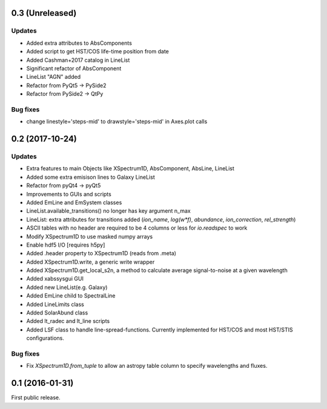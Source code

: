 0.3 (Unreleased)
----------------

Updates
.......
- Added extra attributes to AbsComponents
- Added script to get HST/COS life-time position from date
- Added Cashman+2017 catalog in LineList
- Significant refactor of AbsComponent
- LineList "AGN" added
- Refactor from PyQt5 -> PySide2
- Refactor from PySide2 -> QtPy

Bug fixes
.........
- change linestyle='steps-mid' to drawstyle='steps-mid' in Axes.plot calls


0.2 (2017-10-24)
----------------

Updates
.......
- Extra features to main Objects like XSpectrum1D, AbsComponent, AbsLine, LineList
- Added some extra emisison lines to Galaxy LineList
- Refactor from pyQt4 -> pyQt5
- Improvements to GUIs and scripts
- Added EmLine and EmSystem classes
- LineList.available_transitions() no longer has key argument n_max
- LineList: extra attributes for transitions added (`ion_name`, `log(w*f)`, `abundance`, `ion_correction`, `rel_strength`)
- ASCII tables with no header are required to be 4 columns or less for `io.readspec` to work
- Modify XSpectrum1D to use masked numpy arrays
- Enable hdf5 I/O [requires h5py]
- Added .header property to XSpectrum1D (reads from .meta)
- Added XSpectrum1D.write, a generic write wrapper
- Added XSpectrum1D.get_local_s2n, a method to calculate average signal-to-noise at a given wavelength
- Added xabssysgui GUI
- Added new LineList(e.g. Galaxy)
- Added EmLine child to SpectralLine
- Added LineLimits class
- Added SolarAbund class
- Added lt_radec and lt_line scripts
- Added LSF class to handle line-spread-functions. Currently implemented for HST/COS and most HST/STIS configurations.

Bug fixes
.........

- Fix `XSpectrum1D.from_tuple` to allow an astropy table column to
  specify wavelengths and fluxes.


0.1 (2016-01-31)
----------------

First public release.
